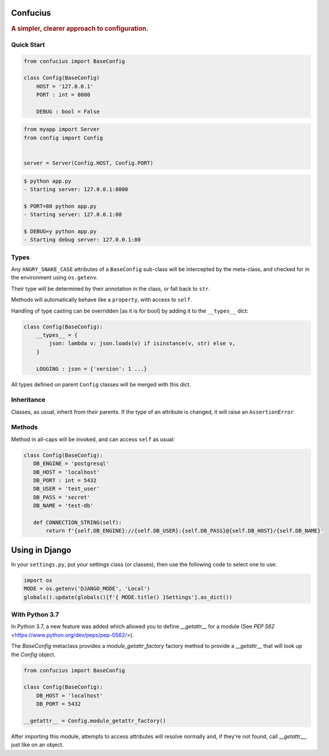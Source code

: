 Confucius
---------

.. rubric:: A simpler, clearer approach to configuration.


Quick Start
===========

.. code-block:: python
   :name: config.py

   from confucius import BaseConfig

   class Config(BaseConfig)
       HOST = '127.0.0.1'
       PORT : int = 8000

       DEBUG : bool = False

.. code-block:: python
   :name: app.py

   from myapp import Server
   from config import Config


   server = Server(Config.HOST, Config.PORT)


.. code-block:: sh

   $ python app.py
   - Starting server: 127.0.0.1:8000

   $ PORT=80 python app.py
   - Starting server: 127.0.0.1:80

   $ DEBUG=y python app.py
   - Starting debug server: 127.0.0.1:80


Types
=====

Any ``ANGRY_SNAKE_CASE`` attributes of a ``BaseConfig`` sub-class will be
intercepted by the meta-class, and checked for in the environment using
``os.getenv``.

Their type will be determined by their annotation in the class, or fall back to
``str``.

Methods will automatically behave like a ``property``, with access to ``self``.

Handling of type casting can be overridden [as it is for bool] by adding it to
the ``__types__`` dict:

.. code-block:: python

    class Config(BaseConfig):
        __types__ = {
            json: lambda v: json.loads(v) if isinstance(v, str) else v,
        }
        
        LOGGING : json = {'version': 1 ...}

All types defined on parent ``Config`` classes will be merged with this dict.

Inheritance
===========

Classes, as usual, inherit from their parents.  If the type of an attribute is
changed, it will raise an ``AssertionError``.

Methods
=======

Method in all-caps will be invoked, and can access ``self`` as usual:

.. code-block:: python

   class Config(BaseConfig):
      DB_ENGINE = 'postgresql'
      DB_HOST = 'localhost'
      DB_PORT : int = 5432
      DB_USER = 'test_user'
      DB_PASS = 'secret'
      DB_NAME = 'test-db'

      def CONNECTION_STRING(self):
          return f'{self.DB_ENGINE}://{self.DB_USER}:{self.DB_PASS}@{self.DB_HOST}/{self.DB_NAME}'


Using in Django
---------------


In your ``settings.py``, put your settings class (or classes), then use the following code to select one to use:

.. code-block:: python

   import os
   MODE = os.getenv('DJANGO_MODE', 'Local')
   globals().update(globals()[f'{ MODE.title() }Settings'].as_dict())


With Python 3.7
===============

In Python 3.7, a new feature was added which allowed you to define
`__getattr__` for a module (See `PEP 562`
<https://www.python.org/dev/peps/pep-0562/>).

The `BaseConfig` metaclass provides a `module_getattr_factory` factory method
to provide a `__getattr__` that will look up the `Config` object.


.. code-block:: python

   from confucius import BaseConfig

   class Config(BaseConfig):
       DB_HOST = 'localhost'
       DB_PORT = 5432

   __getattr__ = Config.module_getattr_factory()


After importing this module, attempts to access attributes will resolve
normally and, if they're not found, call `__getattr__`, just like on an object.
